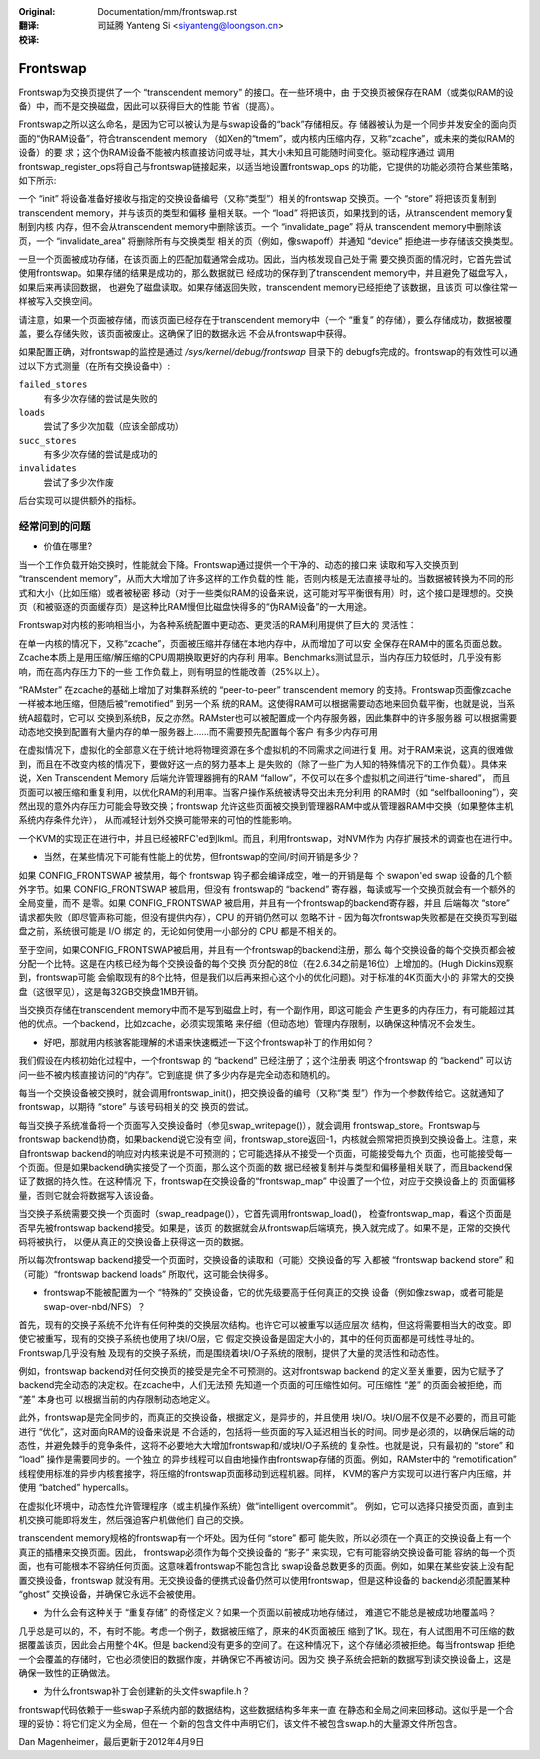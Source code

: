 :Original: Documentation/mm/frontswap.rst

:翻译:

 司延腾 Yanteng Si <siyanteng@loongson.cn>

:校译:

=========
Frontswap
=========

Frontswap为交换页提供了一个 “transcendent memory” 的接口。在一些环境中，由
于交换页被保存在RAM（或类似RAM的设备）中，而不是交换磁盘，因此可以获得巨大的性能
节省（提高）。

.. _Transcendent memory in a nutshell: https://lwn.net/Articles/454795/

Frontswap之所以这么命名，是因为它可以被认为是与swap设备的“back”存储相反。存
储器被认为是一个同步并发安全的面向页面的“伪RAM设备”，符合transcendent memory
（如Xen的“tmem”，或内核内压缩内存，又称“zcache”，或未来的类似RAM的设备）的要
求；这个伪RAM设备不能被内核直接访问或寻址，其大小未知且可能随时间变化。驱动程序通过
调用frontswap_register_ops将自己与frontswap链接起来，以适当地设置frontswap_ops
的功能，它提供的功能必须符合某些策略，如下所示:

一个 “init” 将设备准备好接收与指定的交换设备编号（又称“类型”）相关的frontswap
交换页。一个 “store” 将把该页复制到transcendent memory，并与该页的类型和偏移
量相关联。一个 “load” 将把该页，如果找到的话，从transcendent memory复制到内核
内存，但不会从transcendent memory中删除该页。一个 “invalidate_page” 将从
transcendent memory中删除该页，一个 “invalidate_area” 将删除所有与交换类型
相关的页（例如，像swapoff）并通知 “device” 拒绝进一步存储该交换类型。

一旦一个页面被成功存储，在该页面上的匹配加载通常会成功。因此，当内核发现自己处于需
要交换页面的情况时，它首先尝试使用frontswap。如果存储的结果是成功的，那么数据就已
经成功的保存到了transcendent memory中，并且避免了磁盘写入，如果后来再读回数据，
也避免了磁盘读取。如果存储返回失败，transcendent memory已经拒绝了该数据，且该页
可以像往常一样被写入交换空间。

请注意，如果一个页面被存储，而该页面已经存在于transcendent memory中（一个 “重复”
的存储），要么存储成功，数据被覆盖，要么存储失败，该页面被废止。这确保了旧的数据永远
不会从frontswap中获得。

如果配置正确，对frontswap的监控是通过 `/sys/kernel/debug/frontswap` 目录下的
debugfs完成的。frontswap的有效性可以通过以下方式测量（在所有交换设备中）:

``failed_stores``
 	有多少次存储的尝试是失败的

``loads``
	尝试了多少次加载（应该全部成功）

``succ_stores``
	有多少次存储的尝试是成功的

``invalidates``
	尝试了多少次作废

后台实现可以提供额外的指标。

经常问到的问题
==============

* 价值在哪里?

当一个工作负载开始交换时，性能就会下降。Frontswap通过提供一个干净的、动态的接口来
读取和写入交换页到 “transcendent memory”，从而大大增加了许多这样的工作负载的性
能，否则内核是无法直接寻址的。当数据被转换为不同的形式和大小（比如压缩）或者被秘密
移动（对于一些类似RAM的设备来说，这可能对写平衡很有用）时，这个接口是理想的。交换
页（和被驱逐的页面缓存页）是这种比RAM慢但比磁盘快得多的“伪RAM设备”的一大用途。

Frontswap对内核的影响相当小，为各种系统配置中更动态、更灵活的RAM利用提供了巨大的
灵活性：

在单一内核的情况下，又称“zcache”，页面被压缩并存储在本地内存中，从而增加了可以安
全保存在RAM中的匿名页面总数。Zcache本质上是用压缩/解压缩的CPU周期换取更好的内存利
用率。Benchmarks测试显示，当内存压力较低时，几乎没有影响，而在高内存压力下的一些
工作负载上，则有明显的性能改善（25%以上）。

“RAMster” 在zcache的基础上增加了对集群系统的 “peer-to-peer” transcendent memory
的支持。Frontswap页面像zcache一样被本地压缩，但随后被“remotified” 到另一个系
统的RAM。这使得RAM可以根据需要动态地来回负载平衡，也就是说，当系统A超载时，它可以
交换到系统B，反之亦然。RAMster也可以被配置成一个内存服务器，因此集群中的许多服务器
可以根据需要动态地交换到配置有大量内存的单一服务器上......而不需要预先配置每个客户
有多少内存可用

在虚拟情况下，虚拟化的全部意义在于统计地将物理资源在多个虚拟机的不同需求之间进行复
用。对于RAM来说，这真的很难做到，而且在不改变内核的情况下，要做好这一点的努力基本上
是失败的（除了一些广为人知的特殊情况下的工作负载）。具体来说，Xen Transcendent Memory
后端允许管理器拥有的RAM “fallow”，不仅可以在多个虚拟机之间进行“time-shared”，
而且页面可以被压缩和重复利用，以优化RAM的利用率。当客户操作系统被诱导交出未充分利用
的RAM时（如 “selfballooning”），突然出现的意外内存压力可能会导致交换；frontswap
允许这些页面被交换到管理器RAM中或从管理器RAM中交换（如果整体主机系统内存条件允许），
从而减轻计划外交换可能带来的可怕的性能影响。

一个KVM的实现正在进行中，并且已经被RFC'ed到lkml。而且，利用frontswap，对NVM作为
内存扩展技术的调查也在进行中。

* 当然，在某些情况下可能有性能上的优势，但frontswap的空间/时间开销是多少？

如果 CONFIG_FRONTSWAP 被禁用，每个 frontswap 钩子都会编译成空，唯一的开销是每
个 swapon'ed swap 设备的几个额外字节。如果 CONFIG_FRONTSWAP 被启用，但没有
frontswap的 “backend” 寄存器，每读或写一个交换页就会有一个额外的全局变量，而不
是零。如果 CONFIG_FRONTSWAP 被启用，并且有一个frontswap的backend寄存器，并且
后端每次 “store” 请求都失败（即尽管声称可能，但没有提供内存），CPU 的开销仍然可以
忽略不计 - 因为每次frontswap失败都是在交换页写到磁盘之前，系统很可能是 I/O 绑定
的，无论如何使用一小部分的 CPU 都是不相关的。

至于空间，如果CONFIG_FRONTSWAP被启用，并且有一个frontswap的backend注册，那么
每个交换设备的每个交换页都会被分配一个比特。这是在内核已经为每个交换设备的每个交换
页分配的8位（在2.6.34之前是16位）上增加的。(Hugh Dickins观察到，frontswap可能
会偷取现有的8个比特，但是我们以后再来担心这个小的优化问题)。对于标准的4K页面大小的
非常大的交换盘（这很罕见），这是每32GB交换盘1MB开销。

当交换页存储在transcendent memory中而不是写到磁盘上时，有一个副作用，即这可能会
产生更多的内存压力，有可能超过其他的优点。一个backend，比如zcache，必须实现策略
来仔细（但动态地）管理内存限制，以确保这种情况不会发生。

* 好吧，那就用内核骇客能理解的术语来快速概述一下这个frontswap补丁的作用如何？

我们假设在内核初始化过程中，一个frontswap 的 “backend” 已经注册了；这个注册表
明这个frontswap 的 “backend” 可以访问一些不被内核直接访问的“内存”。它到底提
供了多少内存是完全动态和随机的。

每当一个交换设备被交换时，就会调用frontswap_init()，把交换设备的编号（又称“类
型”）作为一个参数传给它。这就通知了frontswap，以期待 “store” 与该号码相关的交
换页的尝试。

每当交换子系统准备将一个页面写入交换设备时（参见swap_writepage()），就会调用
frontswap_store。Frontswap与frontswap backend协商，如果backend说它没有空
间，frontswap_store返回-1，内核就会照常把页换到交换设备上。注意，来自frontswap
backend的响应对内核来说是不可预测的；它可能选择从不接受一个页面，可能接受每九个
页面，也可能接受每一个页面。但是如果backend确实接受了一个页面，那么这个页面的数
据已经被复制并与类型和偏移量相关联了，而且backend保证了数据的持久性。在这种情况
下，frontswap在交换设备的“frontswap_map” 中设置了一个位，对应于交换设备上的
页面偏移量，否则它就会将数据写入该设备。

当交换子系统需要交换一个页面时（swap_readpage()），它首先调用frontswap_load()，
检查frontswap_map，看这个页面是否早先被frontswap backend接受。如果是，该页
的数据就会从frontswap后端填充，换入就完成了。如果不是，正常的交换代码将被执行，
以便从真正的交换设备上获得这一页的数据。

所以每次frontswap backend接受一个页面时，交换设备的读取和（可能）交换设备的写
入都被 “frontswap backend store” 和（可能）“frontswap backend loads”
所取代，这可能会快得多。

* frontswap不能被配置为一个 “特殊的” 交换设备，它的优先级要高于任何真正的交换
  设备（例如像zswap，或者可能是swap-over-nbd/NFS）？

首先，现有的交换子系统不允许有任何种类的交换层次结构。也许它可以被重写以适应层次
结构，但这将需要相当大的改变。即使它被重写，现有的交换子系统也使用了块I/O层，它
假定交换设备是固定大小的，其中的任何页面都是可线性寻址的。Frontswap几乎没有触
及现有的交换子系统，而是围绕着块I/O子系统的限制，提供了大量的灵活性和动态性。

例如，frontswap backend对任何交换页的接受是完全不可预测的。这对frontswap backend
的定义至关重要，因为它赋予了backend完全动态的决定权。在zcache中，人们无法预
先知道一个页面的可压缩性如何。可压缩性 “差” 的页面会被拒绝，而 “差” 本身也可
以根据当前的内存限制动态地定义。

此外，frontswap是完全同步的，而真正的交换设备，根据定义，是异步的，并且使用
块I/O。块I/O层不仅是不必要的，而且可能进行 “优化”，这对面向RAM的设备来说是
不合适的，包括将一些页面的写入延迟相当长的时间。同步是必须的，以确保后端的动
态性，并避免棘手的竞争条件，这将不必要地大大增加frontswap和/或块I/O子系统的
复杂性。也就是说，只有最初的 “store” 和 “load” 操作是需要同步的。一个独立
的异步线程可以自由地操作由frontswap存储的页面。例如，RAMster中的 “remotification”
线程使用标准的异步内核套接字，将压缩的frontswap页面移动到远程机器。同样，
KVM的客户方实现可以进行客户内压缩，并使用 “batched” hypercalls。

在虚拟化环境中，动态性允许管理程序（或主机操作系统）做“intelligent overcommit”。
例如，它可以选择只接受页面，直到主机交换可能即将发生，然后强迫客户机做他们
自己的交换。

transcendent memory规格的frontswap有一个坏处。因为任何 “store” 都可
能失败，所以必须在一个真正的交换设备上有一个真正的插槽来交换页面。因此，
frontswap必须作为每个交换设备的 “影子” 来实现，它有可能容纳交换设备可能
容纳的每一个页面，也有可能根本不容纳任何页面。这意味着frontswap不能包含比
swap设备总数更多的页面。例如，如果在某些安装上没有配置交换设备，frontswap
就没有用。无交换设备的便携式设备仍然可以使用frontswap，但是这种设备的
backend必须配置某种 “ghost” 交换设备，并确保它永远不会被使用。


* 为什么会有这种关于 “重复存储” 的奇怪定义？如果一个页面以前被成功地存储过，
  难道它不能总是被成功地覆盖吗？

几乎总是可以的，不，有时不能。考虑一个例子，数据被压缩了，原来的4K页面被压
缩到了1K。现在，有人试图用不可压缩的数据覆盖该页，因此会占用整个4K。但是
backend没有更多的空间了。在这种情况下，这个存储必须被拒绝。每当frontswap
拒绝一个会覆盖的存储时，它也必须使旧的数据作废，并确保它不再被访问。因为交
换子系统会把新的数据写到读交换设备上，这是确保一致性的正确做法。

* 为什么frontswap补丁会创建新的头文件swapfile.h？

frontswap代码依赖于一些swap子系统内部的数据结构，这些数据结构多年来一直
在静态和全局之间来回移动。这似乎是一个合理的妥协：将它们定义为全局，但在一
个新的包含文件中声明它们，该文件不被包含swap.h的大量源文件所包含。

Dan Magenheimer，最后更新于2012年4月9日
